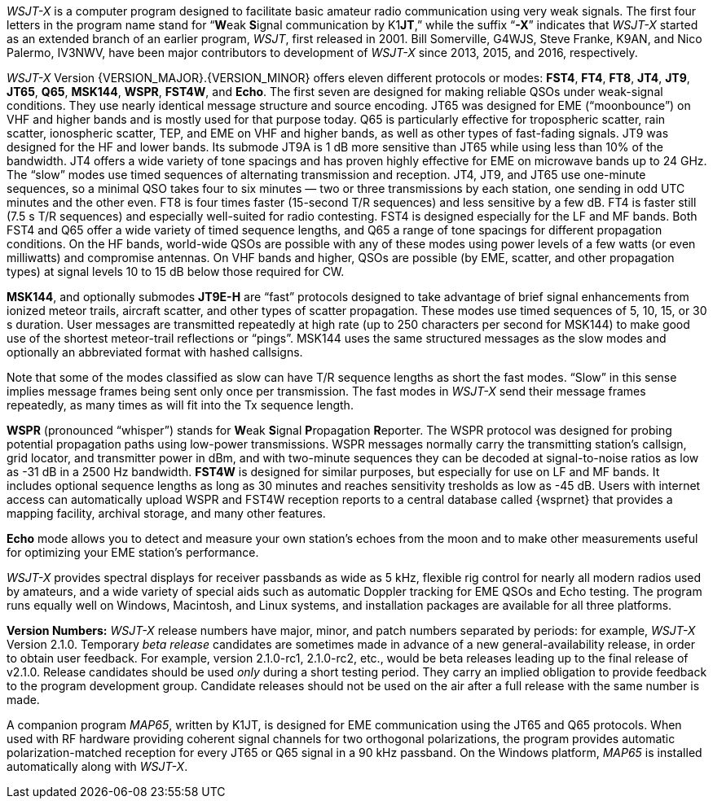 // Status=review

_WSJT-X_ is a computer program designed to facilitate basic amateur
radio communication using very weak signals. The first four letters in
the program name stand for "`**W**eak **S**ignal communication by
K1**JT**,`" while the suffix "`*-X*`" indicates that _WSJT-X_ started
as an extended branch of an earlier program, _WSJT_, first released in
2001.  Bill Somerville, G4WJS, Steve Franke, K9AN, and Nico Palermo,
IV3NWV, have been major contributors to development of _WSJT-X_ since
2013, 2015, and 2016, respectively.

_WSJT-X_ Version {VERSION_MAJOR}.{VERSION_MINOR} offers eleven
different protocols or modes: *FST4*, *FT4*, *FT8*, *JT4*, *JT9*,
*JT65*, *Q65*, *MSK144*, *WSPR*, *FST4W*, and *Echo*.  The first seven
are designed for making reliable QSOs under weak-signal
conditions. They use nearly identical message structure and source
encoding.  JT65 was designed for EME ("`moonbounce`") on VHF and
higher bands and is mostly used for that purpose today.  Q65 is
particularly effective for tropospheric scatter, rain scatter,
ionospheric scatter, TEP, and EME on VHF and higher bands, as well as
other types of fast-fading signals.  JT9 was designed for the HF and
lower bands.  Its submode JT9A is 1 dB more sensitive than JT65 while
using less than 10% of the bandwidth.  JT4 offers a wide variety of
tone spacings and has proven highly effective for EME on microwave
bands up to 24 GHz.  The "`slow`" modes use timed sequences of
alternating transmission and reception.  JT4, JT9, and JT65 use
one-minute sequences, so a minimal QSO takes four to six minutes — two
or three transmissions by each station, one sending in odd UTC minutes
and the other even.  FT8 is four times faster (15-second T/R
sequences) and less sensitive by a few dB.  FT4 is faster still (7.5 s
T/R sequences) and especially well-suited for radio contesting.  FST4
is designed especially for the LF and MF bands.  Both FST4 and Q65
offer a wide variety of timed sequence lengths, and Q65 a range of
tone spacings for different propagation conditions.  On the HF bands,
world-wide QSOs are possible with any of these modes using power
levels of a few watts (or even milliwatts) and compromise antennas.
On VHF bands and higher, QSOs are possible (by EME, scatter, and other
propagation types) at signal levels 10 to 15 dB below those required
for CW.

*MSK144*, and optionally submodes *JT9E-H* are "`fast`"
protocols designed to take advantage of brief signal enhancements from
ionized meteor trails, aircraft scatter, and other types of scatter
propagation. These modes use timed sequences of 5, 10, 15, or 30 s
duration.  User messages are transmitted repeatedly at high rate (up
to 250 characters per second for MSK144) to make good use of the
shortest meteor-trail reflections or "`pings`".  MSK144 uses the same
structured messages as the slow modes and optionally an abbreviated
format with hashed callsigns.  

Note that some of the modes classified as slow can have T/R sequence
lengths as short the fast modes.  "`Slow`" in this sense implies
message frames being sent only once per transmission.  The fast modes
in _WSJT-X_ send their message frames repeatedly, as many times as
will fit into the Tx sequence length.

*WSPR* (pronounced "`whisper`") stands for **W**eak **S**ignal
**P**ropagation **R**eporter.  The WSPR protocol was designed for
probing potential propagation paths using low-power transmissions.
WSPR messages normally carry the transmitting station’s callsign,
grid locator, and transmitter power in dBm, and with two-minute
sequences they can be decoded at signal-to-noise ratios as low
as -31 dB in a 2500 Hz bandwidth. *FST4W* is designed for
similar purposes, but especially for use on LF and MF bands.
It includes optional sequence lengths as long as 30 minutes and
reaches sensitivity tresholds as low as -45 dB.  Users
with internet access can automatically upload WSPR and FST4W
reception reports to a central database called {wsprnet} that
provides a mapping facility, archival storage, and many other
features.

*Echo* mode allows you to detect and measure your own station's echoes
from the moon and to make other measurements useful for optimizing
your EME station's performance.

_WSJT-X_ provides spectral displays for receiver passbands as wide as
5 kHz, flexible rig control for nearly all modern radios used by
amateurs, and a wide variety of special aids such as automatic Doppler
tracking for EME QSOs and Echo testing.  The program runs equally well
on Windows, Macintosh, and Linux systems, and installation packages
are available for all three platforms.

*Version Numbers:* _WSJT-X_ release numbers have major, minor, and
patch numbers separated by periods: for example, _WSJT-X_ Version
2.1.0.  Temporary _beta release_ candidates are sometimes made in
advance of a new general-availability release, in order to obtain user
feedback.  For example, version 2.1.0-rc1, 2.1.0-rc2, etc., would
be beta releases leading up to the final release of v2.1.0.
Release candidates should be used _only_ during a short testing
period. They carry an implied obligation to provide feedback to the
program development group.  Candidate releases should not be used on
the air after a full release with the same number is made.

A companion program _MAP65_, written by K1JT, is designed for EME
communication using the JT65 and Q65 protocols. When used with RF
hardware providing coherent signal channels for two orthogonal
polarizations, the program provides automatic polarization-matched
reception for every JT65 or Q65 signal in a 90 kHz passband.  On the
Windows platform, _MAP65_ is installed automatically along with
_WSJT-X_.
